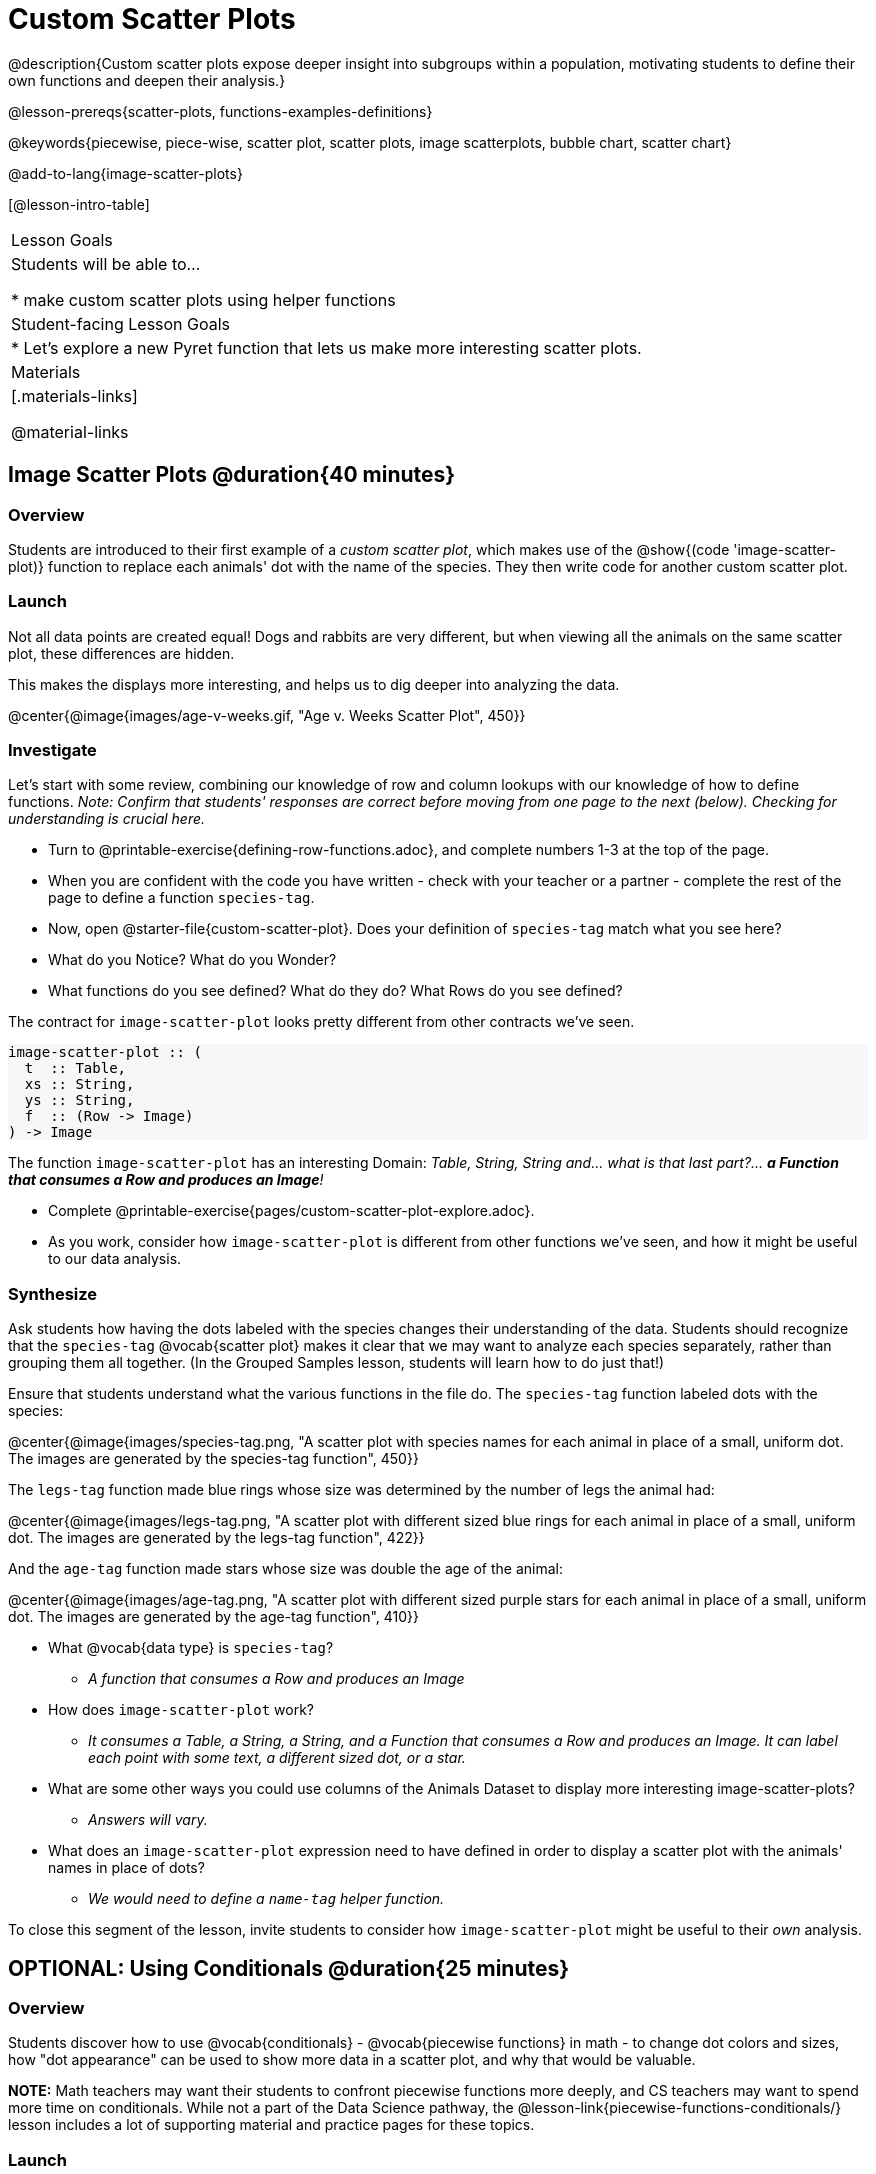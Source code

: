 = Custom Scatter Plots

++++
<style>
.strategy-box { width: 100%; }

.comparison * { font-size: 0.75rem !important; }
.comparison td { background: #f7f7f8; padding: 0 !important; }
.comparison .highlight { padding: 0 !important; }

#content .forceShading { background-color: #f7f7f8; }
</style>
++++

@description{Custom scatter plots expose deeper insight into subgroups within a population, motivating students to define their own functions and deepen their analysis.}

@lesson-prereqs{scatter-plots, functions-examples-definitions}

@keywords{piecewise, piece-wise, scatter plot, scatter plots, image scatterplots, bubble chart, scatter chart}

@add-to-lang{image-scatter-plots}

[@lesson-intro-table]
|===

| Lesson Goals
| Students will be able to...

* make custom scatter plots using helper functions

| Student-facing Lesson Goals
|
* Let's explore a new Pyret function that lets us make more interesting scatter plots.

| Materials
|[.materials-links]

@material-links

|===

== Image Scatter Plots @duration{40 minutes}

=== Overview

Students are introduced to their first example of a _custom scatter plot_, which makes use of the @show{(code 'image-scatter-plot)} function to replace each animals' dot with the name of the species. They then write code for another custom scatter plot.

=== Launch

Not all data points are created equal! Dogs and rabbits are very different, but when viewing all the animals on the same scatter plot, these differences are hidden.

This makes the displays more interesting, and helps us to dig deeper into analyzing the data.

@center{@image{images/age-v-weeks.gif, "Age v. Weeks Scatter Plot", 450}}

=== Investigate

Let's start with some review, combining our knowledge of row and column lookups with our knowledge of how to define functions. _Note: Confirm that students' responses are correct before moving from one page to the next (below). Checking for understanding is crucial here._

[.lesson-instruction]
- Turn to @printable-exercise{defining-row-functions.adoc}, and complete numbers 1-3 at the top of the page.
- When you are confident with the code you have written - check with your teacher or a partner - complete the rest of the page to define a function `species-tag`.
- Now, open @starter-file{custom-scatter-plot}. Does your definition of `species-tag` match what you see here?
- What do you Notice? What do you Wonder?
- What functions do you see defined? What do they do? What Rows do you see defined?

The contract for `image-scatter-plot` looks pretty different from other contracts we've seen.

[.forceShading]
--
```
image-scatter-plot :: (
  t  :: Table,
  xs :: String,
  ys :: String,
  f  :: (Row -> Image)
) -> Image
```
--

The function `image-scatter-plot` has an interesting Domain: _Table, String, String and... what is that last part?... *a Function that consumes a Row and produces an Image*!_

[.lesson-instruction]
- Complete @printable-exercise{pages/custom-scatter-plot-explore.adoc}.
- As you work, consider how `image-scatter-plot` is different from other functions we've seen, and how it might be useful to our data analysis.

=== Synthesize

Ask students how having the dots labeled with the species changes their understanding of the data. Students should recognize that the `species-tag` @vocab{scatter plot} makes it clear that we may want to analyze each species separately, rather than grouping them all together. (In the Grouped Samples lesson, students will learn how to do just that!)

Ensure that students understand what the various functions in the file do. The `species-tag` function labeled dots with the species:

@center{@image{images/species-tag.png, "A scatter plot with species names for each animal in place of a small, uniform dot. The images are generated by the species-tag function", 450}}

The `legs-tag` function made blue rings whose size was determined by the number of legs the animal had:

@center{@image{images/legs-tag.png, "A scatter plot with different sized blue rings for each animal in place of a small, uniform dot. The images are generated by the legs-tag function", 422}}

And the `age-tag` function made stars whose size was double the age of the animal:

@center{@image{images/age-tag.png, "A scatter plot with different sized purple stars for each animal in place of a small, uniform dot. The images are generated by the age-tag function", 410}}

[.lesson-instruction]
* What @vocab{data type} is `species-tag`?
** _A function that consumes a Row and produces an Image_
* How does `image-scatter-plot` work?
** _It consumes a Table, a String, a String, and a Function that consumes a Row and produces an Image. It can label each point with some text, a different sized dot, or a star._
* What are some other ways you could use columns of the Animals Dataset to display more interesting image-scatter-plots?
** _Answers will vary._
* What does an `image-scatter-plot` expression need to have defined in order to display a scatter plot with the animals' names in place of dots?
** _We would need to define a `name-tag` helper function._

To close this segment of the lesson, invite students to consider how `image-scatter-plot` might be useful to their _own_ analysis.

== OPTIONAL: Using Conditionals @duration{25 minutes}

=== Overview
Students discover how to use @vocab{conditionals} - @vocab{piecewise functions} in math - to change dot colors and sizes, how "dot appearance" can be used to show more data in a scatter plot, and why that would be valuable.

*NOTE:* Math teachers may want their students to confront piecewise functions more deeply, and CS teachers may want to spend more time on conditionals. While not a part of the Data Science pathway, the @lesson-link{piecewise-functions-conditionals/} lesson includes a lot of supporting material and practice pages for these topics.

=== Launch
So far, we've seen that...

* the `scatter-plot` function makes uniform blue dots
* the `image-scatter-plot` function can label each point with some text, a different sized dot, or a star.

Explain to students that to get more out of the `image-scatter-plot` function, we'll need to use a different kind of function called a "piecewise function".

@comment{
[.lesson-instruction]
* Take a moment and make a prediction. How do you think the age of an animal impacts how long it takes to be adopted?
* Which of these scatter plots best matches your prediction?
}

[.lesson-instruction]
--
* Open the @opt-starter-file{piecewise-custom-scatter-plot} and complete @opt-printable-exercise{pages/species-dot-explore.adoc}.

@center{@image{images/age-v-weeks-species-dot.png, "Age v. Weeks Scatter Plot", 450}}

* What does this new visualization (above) tell us about the relationship between age and weeks?
** _In general, as an animal gets older, the weeks to adoption increase. This appears to be true for both dogs (black dots) and cats (orange dots)._
* What other analysis would be helpful here?
** _Sample answer: It might be interesting to look at the outliers to understand why some animals' adoptions take a longer amount of time._
--

=== Investigate

[.lesson-instruction]
* Open @opt-printable-exercise{species-dot-dr.adoc}
* What is the contract for `species-dot`?
** _The function name is `species-dot`, its Domain is Row, and its Range is Image._
* What is the purpose of `species-dot`?
** _It takes in a Row from the animals table and returns a solid, 5px circle using black for dog, orange for cat, pink for rabbit, red for tarantula, green for lizard and blue for snail._
* How many examples do we need to write?
** _We need to write six examples, one for each species._
* OPTIONAL: Complete the @opt-printable-exercise{sex-dot-dr.adoc}, to write a new helper function that will make differently-colored dots based on the animals' sex.

Make sure that students write the Contract __first__ , and check in with their partner __and__ the teacher before proceeding. Once they've got the Contract, have them come up with `examples:` for _each sex_. Once again, have them check with a partner _and_ the teacher before finishing the page.

Debrief, and ask students to explain what the code does. Pay special attention to students' ability to articulate the "if/then" statements!

[.lesson-instruction]
- Turn to @opt-printable-exercise{pages/animal-image-explore.adoc} and open the @opt-starter-file{custom-animals} Starter File.
- How does using clipart help us to better understand the data?
- What _risks_ might there be to using clipart in displays?
- We have seen a lot of different image scatter plots today! What ideas do you have for how `image-scatter-plot` could be used to deepen the analysis of your dataset?


[.strategy-box, cols="1a", grid="none", stripes="none"]
|===
|
@span{.title}{ Optional: When your conditional is _already_ a Boolean }
If you have time or students who are ready for a challenge, you can also have them make a scatter plot for dots distinguishing whether the animal is fixed or not using the directions at the end of the starter file or @opt-printable-exercise{fixed-dot-dr.adoc}. Students will discover that this is a little different from the other two functions they've seen because `fixed` is already a Boolean column! The code will work if written in either of the following ways:
[.comparison, cols="<4a,<3a", options="header"]
!===
! Checking the Boolean
! Using the Boolean Directly

!
```
fun fixed-dot(r):
  if      (r["fixed"] == true) : circle(5, "solid", "green")
  else if (r["fixed"] == false): circle(5, "solid", "black")
  end
end
```
!
```
fun fixed-dot(r):
  if r["fixed"]: circle(5, "solid", "green")
  else: circle(5, "solid", "black")
  end
end
```
!===

For students who are really ready for a challenge, direct them to the @opt-starter-file{custom-scatter-plot-w-range} and @opt-printable-exercise{value-range-dot-explore.adoc}

|===


=== Synthesize
How do piecewise functions expand what is possible with the `image-scatter-plot` function?
